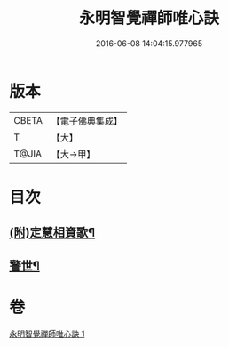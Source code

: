 #+TITLE: 永明智覺禪師唯心訣 
#+DATE: 2016-06-08 14:04:15.977965

* 版本
 |     CBETA|【電子佛典集成】|
 |         T|【大】     |
 |     T@JIA|【大→甲】   |

* 目次
** [[file:KR6q0094_001.txt::001-0996c28][(附)定慧相資歌¶]]
** [[file:KR6q0094_001.txt::001-0997b19][警世¶]]

* 卷
[[file:KR6q0094_001.txt][永明智覺禪師唯心訣 1]]

